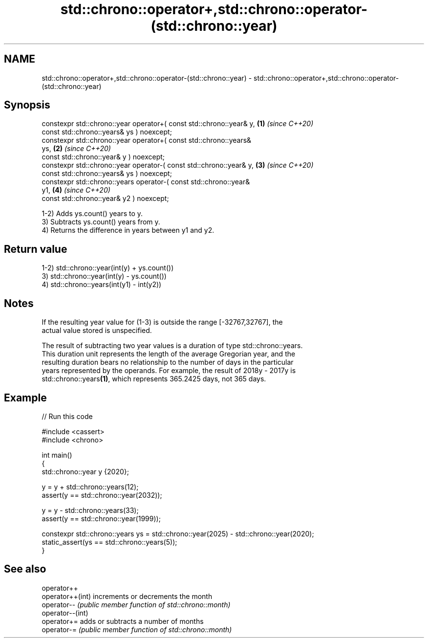 .TH std::chrono::operator+,std::chrono::operator-(std::chrono::year) 3 "2022.07.31" "http://cppreference.com" "C++ Standard Libary"
.SH NAME
std::chrono::operator+,std::chrono::operator-(std::chrono::year) \- std::chrono::operator+,std::chrono::operator-(std::chrono::year)

.SH Synopsis
   constexpr std::chrono::year operator+( const std::chrono::year& y, \fB(1)\fP \fI(since C++20)\fP
   const std::chrono::years& ys ) noexcept;
   constexpr std::chrono::year operator+( const std::chrono::years&
   ys,                                                                \fB(2)\fP \fI(since C++20)\fP
   const std::chrono::year& y ) noexcept;
   constexpr std::chrono::year operator-( const std::chrono::year& y, \fB(3)\fP \fI(since C++20)\fP
   const std::chrono::years& ys ) noexcept;
   constexpr std::chrono::years operator-( const std::chrono::year&
   y1,                                                                \fB(4)\fP \fI(since C++20)\fP
   const std::chrono::year& y2 ) noexcept;

   1-2) Adds ys.count() years to y.
   3) Subtracts ys.count() years from y.
   4) Returns the difference in years between y1 and y2.

.SH Return value

   1-2) std::chrono::year(int(y) + ys.count())
   3) std::chrono::year(int(y) - ys.count())
   4) std::chrono::years(int(y1) - int(y2))

.SH Notes

   If the resulting year value for (1-3) is outside the range [-32767,32767], the
   actual value stored is unspecified.

   The result of subtracting two year values is a duration of type std::chrono::years.
   This duration unit represents the length of the average Gregorian year, and the
   resulting duration bears no relationship to the number of days in the particular
   years represented by the operands. For example, the result of 2018y - 2017y is
   std::chrono::years\fB(1)\fP, which represents 365.2425 days, not 365 days.

.SH Example


// Run this code

 #include <cassert>
 #include <chrono>

 int main()
 {
     std::chrono::year y {2020};

     y = y + std::chrono::years(12);
     assert(y == std::chrono::year(2032));

     y = y - std::chrono::years(33);
     assert(y == std::chrono::year(1999));

     constexpr std::chrono::years ys = std::chrono::year(2025) - std::chrono::year(2020);
     static_assert(ys == std::chrono::years(5));
 }

.SH See also

   operator++
   operator++(int) increments or decrements the month
   operator--      \fI(public member function of std::chrono::month)\fP
   operator--(int)
   operator+=      adds or subtracts a number of months
   operator-=      \fI(public member function of std::chrono::month)\fP
